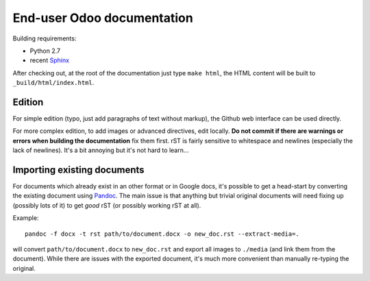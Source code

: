 ===========================
End-user Odoo documentation
===========================

Building requirements:

* Python 2.7
* recent `Sphinx <http://sphinx-doc.org>`_

After checking out, at the root of the documentation just type ``make
html``, the HTML content will be built to ``_build/html/index.html``.

Edition
=======

For simple edition (typo, just add paragraphs of text without markup),
the Github web interface can be used directly.

For more complex edition, to add images or advanced directives, edit
locally. **Do not commit if there are warnings or errors when building
the documentation** fix them first. rST is fairly sensitive to
whitespace and newlines (especially the lack of newlines). It's a bit
annoying but it's not hard to learn...

Importing existing documents
============================

For documents which already exist in an other format or in Google
docs, it's possible to get a head-start by converting the existing
document using `Pandoc <http://pandoc.org>`_. The main issue is that
anything but trivial original documents will need fixing up (possibly
lots of it) to get *good* rST (or possibly working rST at all).

Example::

  pandoc -f docx -t rst path/to/document.docx -o new_doc.rst --extract-media=.

will convert ``path/to/document.docx`` to ``new_doc.rst`` and export
all images to ``./media`` (and link them from the document). While
there are issues with the exported document, it's much more convenient
than manually re-typing the original.
